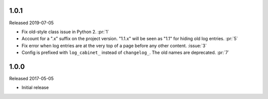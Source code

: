 1.0.1
-----

Released 2019-07-05

-   Fix old-style class issue in Python 2. :pr:`1`
-   Account for a ".x" suffix on the project version. "1.1.x" will
    be seen as "1.1" for hiding old log entries. :pr:`5`
-   Fix error when log entries are at the very top of a page before any
    other content. :issue:`3`
-   Config is prefixed with ``log_cabinet_`` instead of ``changelog_``.
    The old names are deprecated. :pr:`7`


1.0.0
-----

Released 2017-05-05

-   Initial release
